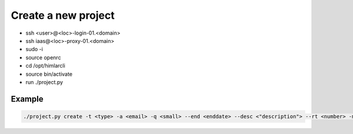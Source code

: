 ====================
Create a new project
====================


- ssh <user>@<loc>-login-01.<domain>
  
- ssh iaas@<loc>-proxy-01.<domain>
   
- sudo -i
- source openrc   
 
- cd /opt/himlarcli
- source bin/activate
      
- run ./project.py 
   

Example
-------

.. code:: bash

   ./project.py create -t <type> -a <email> -q <small> --end <enddate> --desc <"description"> --rt <number> -m --dry-run --debug

